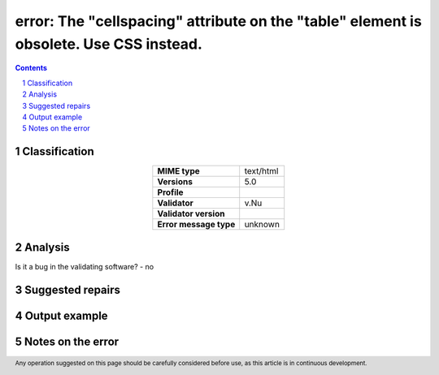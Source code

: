 =======================================================================================
error: The "cellspacing" attribute on the "table" element is obsolete. Use CSS instead.
=======================================================================================

.. footer:: Any operation suggested on this page should be carefully considered before use, as this article is in continuous development.

.. contents::
   :depth: 2

.. section-numbering::

--------------
Classification
--------------

.. list-table::
   :align: center

   * - **MIME type**
     - text/html
   * - **Versions**
     - 5.0
   * - **Profile**
     - 
   * - **Validator**
     - v.Nu
   * - **Validator version**
     - 
   * - **Error message type**
     - unknown

--------
Analysis
--------


Is it a bug in the validating software? - no

-----------------
Suggested repairs
-----------------
.. contents::
   :local:

--------------
Output example
--------------


------------------
Notes on the error
------------------
	


